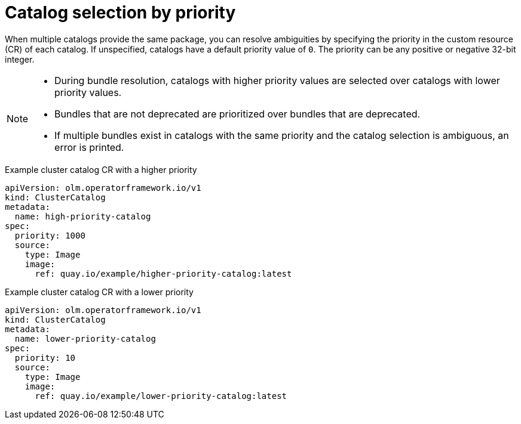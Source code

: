 // Module included in the following assemblies:
// * extensions/catalogs/olmv1-catalog-content-resolution.adoc

:_mod-docs-content-type: REFERENCE

[id="olmv1-catalog-exclusion-by-priority_{context}"]
= Catalog selection by priority

When multiple catalogs provide the same package, you can resolve ambiguities by specifying the priority in the custom resource (CR) of each catalog. If unspecified, catalogs have a default priority value of `0`. The priority can be any positive or negative 32-bit integer.

[NOTE]
====
* During bundle resolution, catalogs with higher priority values are selected over catalogs with lower priority values.
* Bundles that are not deprecated are prioritized over bundles that are deprecated.
* If multiple bundles exist in catalogs with the same priority and the catalog selection is ambiguous, an error is printed.
====

.Example cluster catalog CR with a higher priority
[source,yaml]
----
apiVersion: olm.operatorframework.io/v1
kind: ClusterCatalog
metadata:
  name: high-priority-catalog
spec:
  priority: 1000
  source:
    type: Image
    image:
      ref: quay.io/example/higher-priority-catalog:latest
----

.Example cluster catalog CR with a lower priority
[source,yaml]
----
apiVersion: olm.operatorframework.io/v1
kind: ClusterCatalog
metadata:
  name: lower-priority-catalog
spec:
  priority: 10
  source:
    type: Image
    image:
      ref: quay.io/example/lower-priority-catalog:latest
----